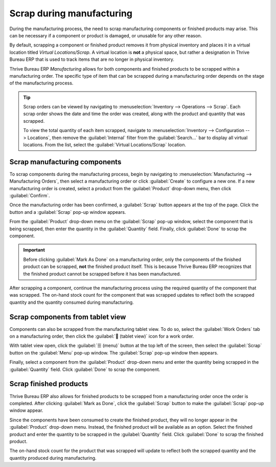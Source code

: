 ==========================
Scrap during manufacturing
==========================

During the manufacturing process, the need to scrap manufacturing components or finished products
may arise. This can be necessary if a component or product is damaged, or unusable for any other
reason.

By default, scrapping a component or finished product removes it from physical inventory and places
it in a virtual location titled *Virtual Locations/Scrap*. A virtual location is **not** a physical
space, but rather a designation in Thrive Bureau ERP that is used to track items that are no longer in physical
inventory.

Thrive Bureau ERP *Manufacturing* allows for both components and finished products to be scrapped within a
manufacturing order. The specific type of item that can be scrapped during a manufacturing order
depends on the stage of the manufacturing process.

.. tip::
   Scrap orders can be viewed by navigating to :menuselection:`Inventory --> Operations --> Scrap`.
   Each scrap order shows the date and time the order was created, along with the product and
   quantity that was scrapped.

   To view the total quantity of each item scrapped, navigate to :menuselection:`Inventory -->
   Configuration --> Locations`, then remove the :guilabel:`Internal` filter from the
   :guilabel:`Search...` bar to display all virtual locations. From the list, select the
   :guilabel:`Virtual Locations/Scrap` location.

Scrap manufacturing components
==============================

To scrap components during the manufacturing process, begin by navigating to
:menuselection:`Manufacturing --> Manufacturing Orders`, then select a manufacturing order or click
:guilabel:`Create` to configure a new one. If a new manufacturing order is created, select a product
from the :guilabel:`Product` drop-down menu, then click :guilabel:`Confirm`.

Once the manufacturing order has been confirmed, a :guilabel:`Scrap` button appears at the top of
the page. Click the button and a :guilabel:`Scrap` pop-up window appears.

.. image:: scrap_manufacturing/scrap-button.png
   :align: center
   :alt: The scrap button on a manufacturing order.

From the :guilabel:`Product` drop-down menu on the :guilabel:`Scrap` pop-up window, select the
component that is being scrapped, then enter the quantity in the :guilabel:`Quantity` field.
Finally, click :guilabel:`Done` to scrap the component.

.. image:: scrap_manufacturing/scrap-pop-up.png
   :align: center
   :alt: The Scrap pop-up window.

.. important::
   Before clicking :guilabel:`Mark As Done` on a manufacturing order, only the components of the
   finished product can be scrapped, **not** the finished product itself. This is because Thrive Bureau ERP
   recognizes that the finished product cannot be scrapped before it has been manufactured.

After scrapping a component, continue the manufacturing process using the required quantity of the
component that was scrapped. The on-hand stock count for the component that was scrapped updates to
reflect both the scrapped quantity and the quantity consumed during manufacturing.

.. example::
   If the manufacturing of a table requires four units of a table leg, and two units of the table
   leg were scrapped during the manufacturing process, the total quantity of table legs consumed
   will be six: four units used to manufacture the table plus two units scrapped.

Scrap components from tablet view
=================================

Components can also be scrapped from the manufacturing tablet view. To do so, select the
:guilabel:`Work Orders` tab on a manufacturing order, then click the :guilabel:`📱 (tablet view)`
icon for a work order.

.. image:: scrap_manufacturing/tablet-view-icon.png
   :align: center
   :alt: The tablet view icon for a work order.

With tablet view open, click the :guilabel:`☰ (menu)` button at the top left of the screen, then
select the :guilabel:`Scrap` button on the :guilabel:`Menu` pop-up window. The :guilabel:`Scrap`
pop-up window then appears.

.. image:: scrap_manufacturing/tablet-scrap-button.png
   :align: center
   :alt: The Scrap button on the Menu pop-up window of the manufacturing tablet view.

Finally, select a component from the :guilabel:`Product` drop-down menu and enter the quantity being
scrapped in the :guilabel:`Quantity` field. Click :guilabel:`Done` to scrap the component.

Scrap finished products
=======================

Thrive Bureau ERP also allows for finished products to be scrapped from a manufacturing order once the order is
completed. After clicking :guilabel:`Mark as Done`, click the :guilabel:`Scrap` button to make the
:guilabel:`Scrap` pop-up window appear.

Since the components have been consumed to create the finished product, they will no longer appear
in the :guilabel:`Product` drop-down menu. Instead, the finished product will be available as an
option. Select the finished product and enter the quantity to be scrapped in the
:guilabel:`Quantity` field. Click :guilabel:`Done` to scrap the finished product.

The on-hand stock count for the product that was scrapped will update to reflect both the scrapped
quantity and the quantity produced during manufacturing.

.. example::
   If five units of a chair were manufactured, but two units were scrapped after manufacturing was
   completed, then the on-hand inventory of the chair will increase by three: five units
   manufactured minus two units scrapped.
